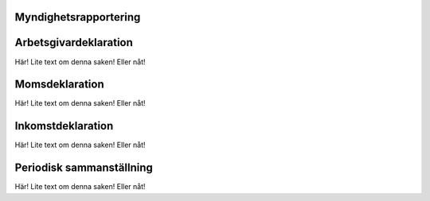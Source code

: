 ======================
Myndighetsrapportering
======================




======================
Arbetsgivardeklaration
======================
Här! Lite text om denna saken! Eller nåt!


======================
Momsdeklaration
======================
Här! Lite text om denna saken! Eller nåt!


======================
Inkomstdeklaration
======================
Här! Lite text om denna saken! Eller nåt!


======================
Periodisk sammanställning
======================
Här! Lite text om denna saken! Eller nåt!
